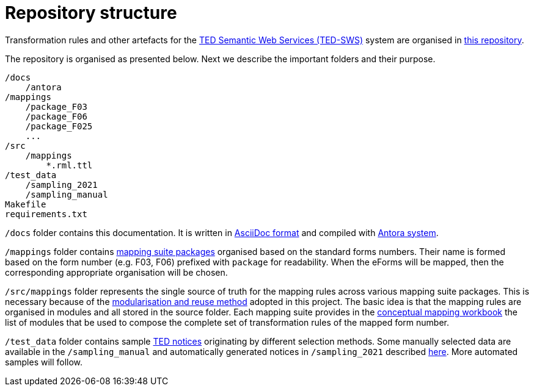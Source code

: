 # Repository structure

Transformation rules and other artefacts for the https://github.com/meaningfy-ws/ted-sws[TED Semantic Web Services (TED-SWS)] system are organised in https://github.com/meaningfy-ws/ted-sws-artefacts[this repository].

The repository is organised as presented below. Next we describe the important folders and their purpose.

----
/docs
    /antora
/mappings
    /package_F03
    /package_F06
    /package_F025
    ...
/src
    /mappings
        *.rml.ttl
/test_data
    /sampling_2021
    /sampling_manual
Makefile
requirements.txt
----

`/docs` folder contains this documentation. It is written in https://asciidoc.org/[AsciiDoc format] and compiled with https://antora.org/[Antora system].

`/mappings` folder contains xref:mapping-suite-structure.adoc[mapping suite packages] organised based on the standard forms numbers. Their name is formed based on the form number (e.g. F03, F06) prefixed with `package` for readability. When the eForms will be mapped, then the corresponding appropriate organisation will be chosen.

`/src/mappings` folder represents the single source of truth for the mapping rules across various mapping suite packages. This is necessary because of the xref:partial$methodology/technical-mapping-modularisation.adoc[modularisation and reuse method] adopted in this project. The basic idea is that the mapping rules are organised in modules and all stored in the source folder. Each mapping suite provides in the xref:partial$methodology/conceptual-mapping-structure.adoc[conceptual mapping workbook] the list of modules that be used to compose the complete set of transformation rules of the mapped form number.

`/test_data` folder contains sample https://ted.europa.eu/TED/browse/browseByMap.do[TED notices] originating by different selection methods. Some manually selected data are available in the `/sampling_manual` and automatically generated notices in `/sampling_2021` described xref:preparing-test-data.adoc[here]. More automated samples will follow.


